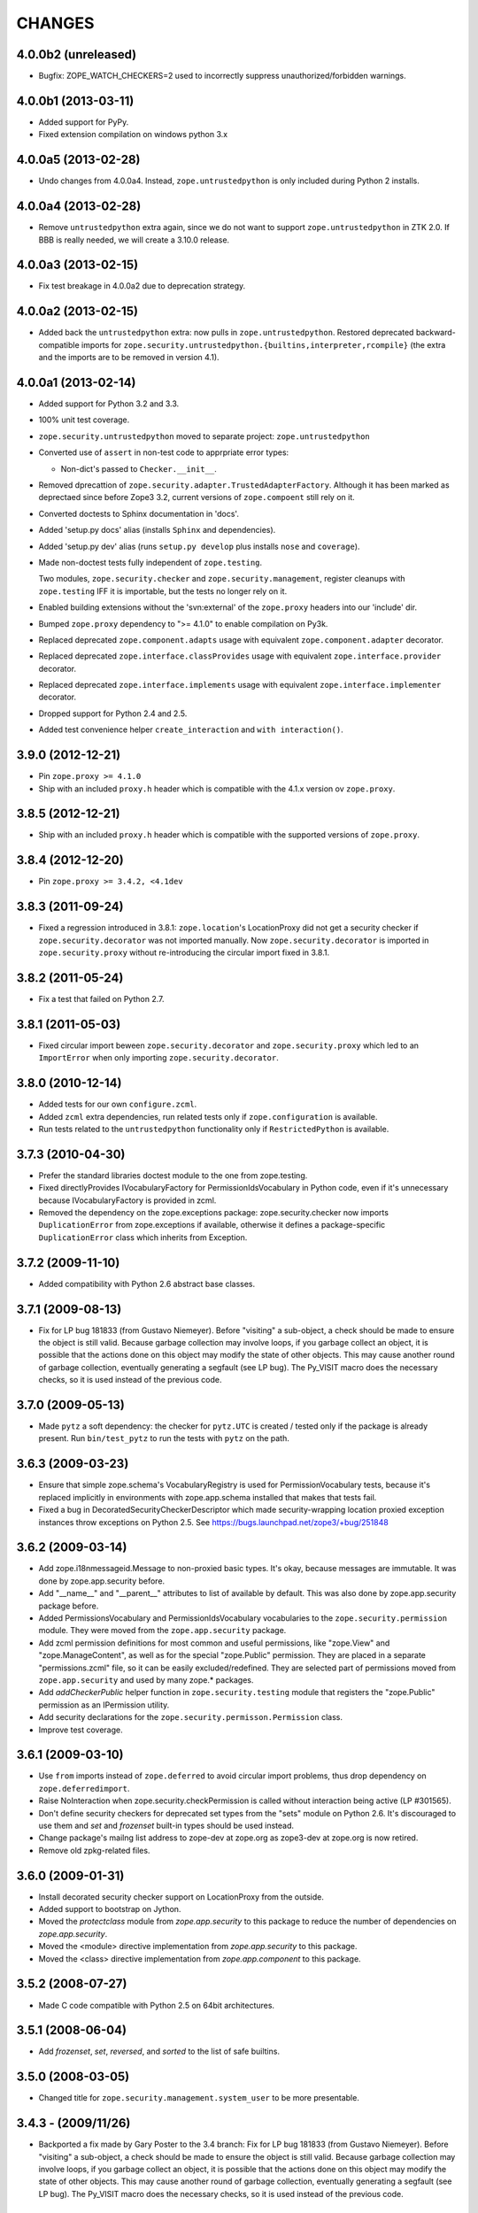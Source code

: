 =======
CHANGES
=======

4.0.0b2 (unreleased)
--------------------

- Bugfix: ZOPE_WATCH_CHECKERS=2 used to incorrectly suppress
  unauthorized/forbidden warnings.


4.0.0b1 (2013-03-11)
--------------------

- Added support for PyPy.

- Fixed extension compilation on windows python 3.x


4.0.0a5 (2013-02-28)
--------------------

- Undo changes from 4.0.0a4. Instead, ``zope.untrustedpython`` is only
  included during Python 2 installs.


4.0.0a4 (2013-02-28)
--------------------

- Remove ``untrustedpython`` extra again, since we do not want to support
  ``zope.untrustedpython`` in ZTK 2.0. If BBB is really needed, we will create
  a 3.10.0 release.

4.0.0a3 (2013-02-15)
--------------------

- Fix test breakage in 4.0.0a2 due to deprecation strategy.

4.0.0a2 (2013-02-15)
--------------------

- Added back the ``untrustedpython`` extra:  now pulls in
  ``zope.untrustedpython``.  Restored deprecated backward-compatible imports
  for ``zope.security.untrustedpython.{builtins,interpreter,rcompile}``
  (the extra and the imports are to be removed in version 4.1).


4.0.0a1 (2013-02-14)
--------------------

- Added support for Python 3.2 and 3.3.

- 100% unit test coverage.

- ``zope.security.untrustedpython`` moved to separate project:
  ``zope.untrustedpython``

- Converted use of ``assert`` in non-test code to apprpriate error types:

  - Non-dict's passed to ``Checker.__init__``.

- Removed dprecattion of ``zope.security.adapter.TrustedAdapterFactory``.
  Although it has been marked as deprectaed since before Zope3 3.2, current
  versions of ``zope.compoent`` still rely on it.

- Converted doctests to Sphinx documentation in 'docs'.

- Added 'setup.py docs' alias (installs ``Sphinx`` and dependencies).

- Added 'setup.py dev' alias (runs ``setup.py develop`` plus installs
  ``nose`` and ``coverage``).

- Made non-doctest tests fully independent of ``zope.testing``.

  Two modules, ``zope.security.checker`` and ``zope.security.management``,
  register cleanups with ``zope.testing`` IFF it is importable, but the
  tests no longer rely on it.

- Enabled building extensions without the 'svn:external' of the ``zope.proxy``
  headers into our 'include' dir.

- Bumped ``zope.proxy`` dependency to ">= 4.1.0" to enable compilation
  on Py3k.

- Replaced deprecated ``zope.component.adapts`` usage with equivalent
  ``zope.component.adapter`` decorator.

- Replaced deprecated ``zope.interface.classProvides`` usage with equivalent
  ``zope.interface.provider`` decorator.

- Replaced deprecated ``zope.interface.implements`` usage with equivalent
  ``zope.interface.implementer`` decorator.

- Dropped support for Python 2.4 and 2.5.

- Added test convenience helper ``create_interaction`` and
  ``with interaction()``.

3.9.0 (2012-12-21)
------------------

- Pin ``zope.proxy >= 4.1.0``

- Ship with an included ``proxy.h`` header which is compatible with the
  4.1.x version ov ``zope.proxy``.

3.8.5 (2012-12-21)
------------------

- Ship with an included ``proxy.h`` header which is compatible with the
  supported versions of ``zope.proxy``.

3.8.4 (2012-12-20)
------------------

- Pin ``zope.proxy >= 3.4.2, <4.1dev``

3.8.3 (2011-09-24)
------------------

- Fixed a regression introduced in 3.8.1: ``zope.location``\'s LocationProxy
  did not get a security checker if ``zope.security.decorator`` was not
  imported manually. Now ``zope.security.decorator`` is imported in
  ``zope.security.proxy`` without re-introducing the circular import fixed in
  3.8.1.

3.8.2 (2011-05-24)
------------------

- Fix a test that failed on Python 2.7.


3.8.1 (2011-05-03)
------------------

- Fixed circular import beween ``zope.security.decorator`` and
  ``zope.security.proxy`` which led to an ``ImportError`` when only
  importing ``zope.security.decorator``.


3.8.0 (2010-12-14)
------------------

- Added tests for our own ``configure.zcml``.

- Added ``zcml`` extra dependencies, run related tests only if
  ``zope.configuration`` is available.

- Run tests related to the ``untrustedpython`` functionality only if
  ``RestrictedPython`` is available.


3.7.3 (2010-04-30)
------------------

- Prefer the standard libraries doctest module to the one from zope.testing.

- Fixed directlyProvides IVocabularyFactory for PermissionIdsVocabulary in
  Python code, even if it's unnecessary because IVocabularyFactory is provided
  in zcml.

- Removed the dependency on the zope.exceptions package: zope.security.checker
  now imports ``DuplicationError`` from zope.exceptions if available, otherwise
  it defines a package-specific ``DuplicationError`` class which inherits from
  Exception.


3.7.2 (2009-11-10)
------------------

- Added compatibility with Python 2.6 abstract base classes.


3.7.1 (2009-08-13)
------------------

- Fix for LP bug 181833 (from Gustavo Niemeyer). Before "visiting" a
  sub-object, a check should be made to ensure the object is still valid.
  Because garbage collection may involve loops, if you garbage collect an
  object, it is possible that the actions done on this object may modify the
  state of other objects. This may cause another round of garbage collection,
  eventually generating a segfault (see LP bug). The Py_VISIT macro does the
  necessary checks, so it is used instead of the previous code.


3.7.0 (2009-05-13)
------------------

- Made ``pytz`` a soft dependency:  the checker for ``pytz.UTC`` is
  created / tested only if the package is already present.  Run
  ``bin/test_pytz`` to run the tests with ``pytz`` on the path.


3.6.3 (2009-03-23)
------------------

- Ensure that simple zope.schema's VocabularyRegistry is used for
  PermissionVocabulary tests, because it's replaced implicitly in
  environments with zope.app.schema installed that makes that tests
  fail.

- Fixed a bug in DecoratedSecurityCheckerDescriptor which made
  security-wrapping location proxied exception instances throw
  exceptions on Python 2.5.
  See https://bugs.launchpad.net/zope3/+bug/251848


3.6.2 (2009-03-14)
------------------

- Add zope.i18nmessageid.Message to non-proxied basic types. It's okay, because
  messages are immutable. It was done by zope.app.security before.

- Add "__name__" and "__parent__" attributes to list of available by default.
  This was also done by zope.app.security package before.

- Added PermissionsVocabulary and PermissionIdsVocabulary vocabularies
  to the ``zope.security.permission`` module. They were moved from
  the ``zope.app.security`` package.

- Add zcml permission definitions for most common and useful permissions,
  like "zope.View" and "zope.ManageContent", as well as for the special
  "zope.Public" permission. They are placed in a separate "permissions.zcml"
  file, so it can be easily excluded/redefined. They are selected part of
  permissions moved from ``zope.app.security`` and used by many zope.*
  packages.

- Add `addCheckerPublic` helper function in ``zope.security.testing`` module
  that registers the "zope.Public" permission as an IPermission utility.

- Add security declarations for the ``zope.security.permisson.Permission``
  class.

- Improve test coverage.


3.6.1 (2009-03-10)
------------------

- Use ``from`` imports instead of ``zope.deferred`` to avoid circular
  import problems, thus drop dependency on ``zope.deferredimport``.

- Raise NoInteraction when zope.security.checkPermission is called
  without interaction being active (LP #301565).

- Don't define security checkers for deprecated set types from the
  "sets" module on Python 2.6. It's discouraged to use them and
  `set` and `frozenset` built-in types should be used instead.

- Change package's mailng list address to zope-dev at zope.org as
  zope3-dev at zope.org is now retired.

- Remove old zpkg-related files.


3.6.0 (2009-01-31)
------------------

- Install decorated security checker support on LocationProxy from the
  outside.

- Added support to bootstrap on Jython.

- Moved the `protectclass` module from `zope.app.security` to this
  package to reduce the number of dependencies on `zope.app.security`.

- Moved the <module> directive implementation from `zope.app.security`
  to this package.

- Moved the <class> directive implementation from `zope.app.component`
  to this package.


3.5.2 (2008-07-27)
------------------

- Made C code compatible with Python 2.5 on 64bit architectures.


3.5.1 (2008-06-04)
------------------

- Add `frozenset`, `set`, `reversed`, and `sorted` to the list of safe
  builtins.


3.5.0 (2008-03-05)
------------------

- Changed title for ``zope.security.management.system_user`` to be more
  presentable.


3.4.3 - (2009/11/26)
--------------------

- Backported a fix made by Gary Poster to the 3.4 branch:
  Fix for LP bug 181833 (from Gustavo Niemeyer). Before "visiting" a
  sub-object, a check should be made to ensure the object is still valid.
  Because garbage collection may involve loops, if you garbage collect an
  object, it is possible that the actions done on this object may modify the
  state of other objects. This may cause another round of garbage collection,
  eventually generating a segfault (see LP bug). The Py_VISIT macro does the
  necessary checks, so it is used instead of the previous code.


3.4.2 - (2009/03/23)
--------------------

- Added dependency 'zope.thread' to setup.py, without the tests were
  failing.

- Backported a fix made by Albertas Agejevas to the 3.4 branch. He
  fixed a bug in DecoratedSecurityCheckerDescriptor which made
  security-wrapping location proxied exception instances throw
  exceptions on Python 2.5.  See
  https://bugs.launchpad.net/zope3/+bug/251848


3.4.1 - 2008/07/27
------------------

- Made C code compatible with Python 2.5 on 64bit architectures.


3.4.0 (2007-10-02)
------------------

- Updated meta-data.


3.4.0b5 (2007-08-15)
--------------------

- Bug: Fixed a circular import in the C implementation.


3.4.0b4 (2007-08-14)
--------------------

- Bug: ``zope.security.management.system_user`` had an ugly/brittle id.


3.4.0b3 (2007-08-14)
--------------------

- ``zope.security`` now works on Python 2.5

- Bug: ``zope.security.management.system_user`` wasn't a valid principal
  (didn't provide IPrincipal).

- Bug: Fixed inclusion of doctest to use the doctest module from
  ``zope.testing``. Now tests can be run multiple times without
  breaking. (#98250)


3.4.0b2 (2007-06-15)
--------------------

- Bug: Removed stack extraction in newInteraction. When using eggs this is an
  extremly expensive function. The publisher is now more than 10 times faster
  when using eggs and about twice as fast with a zope trunk checkout.


3.4.0b1
-------

- Temporarily fixed the hidden (and accidental) dependency on zope.testing to
  become optional.

Note: The releases between 3.2.0 and 3.4.0b1 where not tracked as an
individual package and have been documented in the Zope 3 changelog.


3.2.0 (2006-01-05)
------------------

- Corresponds to the verison of the zope.security package shipped as part of
  the Zope 3.2.0 release.

- Removed deprecated helper functions, 'proxy.trustedRemoveSecurityProxy' and
  'proxy.getProxiedObject'.

- Made handling of 'management.{end,restore}Interaction' more careful w.r.t.
  edge cases.

- Made behavior of 'canWrite' consistent with 'canAccess':  if 'canAccess'
  does not raise 'ForbiddenAttribute', then neither will 'canWrite'.  See:
  http://www.zope.org/Collectors/Zope3-dev/506

- Code style / documentation / test fixes.


3.1.0 (2005-10-03)
------------------

- Added support for use of the new Python 2.4 datatypes, 'set' and
  'frozenset', within checked code.

- C security proxy acquired a dependency on the 'proxy.h' header from the
  'zope.proxy' package.

- XXX: the spelling of the '#include' is bizarre!  It seems to be related to
  'zpkg'-based builds, and should likely be revisited.  For the moment, I have
  linked in the 'zope.proxy' package into our own 'include' directory.  See
  the subversion checkin: http://svn.zope.org/Zope3/?rev=37882&view=rev

- Updated checker to avoid re-proxying objects which have and explicit
  '__Security_checker__' assigned.

- Corresponds to the verison of the zope.security package shipped as part of
  the Zope 3.1.0 release.

- Clarified contract of 'IChecker' to indicate that its 'check*' methods may
  raise only 'Forbidden' or 'Unauthorized' exceptions.

- Added interfaces, ('IPrincipal', 'IGroupAwarePrincipal', 'IGroup', and
  'IPermission') specifying contracts of components in the security framework.

- Code style / documentation / test fixes.


3.0.0 (2004-11-07)
------------------

- Corresponds to the version of the zope.security package shipped as part of
  the Zope X3.0.0 release.
